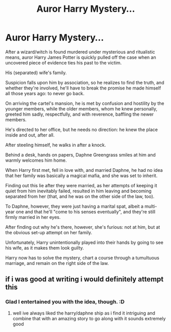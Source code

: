 #+TITLE: Auror Harry Mystery...

* Auror Harry Mystery...
:PROPERTIES:
:Author: MidgardWyrm
:Score: 5
:DateUnix: 1615607725.0
:DateShort: 2021-Mar-13
:FlairText: Prompt
:END:
After a wizard/witch is found murdered under mysterious and ritualistic means, auror Harry James Potter is quickly pulled off the case when an uncovered piece of evidence ties his past to the victim.

His (separated) wife's family.

Suspicion falls upon him by association, so he realizes to find the truth, and whether they're involved, he'll have to break the promise he made himself all those years ago: to never go back.

On arriving the cartel's mansion, he is met by confusion and hostility by the younger members, while the older members, whom he knew personally, greeted him sadly, respectfully, and with reverence, baffling the newer members.

He's directed to her office, but he needs no direction: he knew the place inside and out, after all.

After steeling himself, he walks in after a knock.

Behind a desk, hands on papers, Daphne Greengrass smiles at him and warmly welcomes him home.

When Harry first met, fell in love with, and married Daphne, he had no idea that her family was basically a magical mafia, and she was set to inherit.

Finding out this lie after they were married, as her attempts of keeping it quiet from him inevitably failed, resulted in him leaving and becoming separated from her (that, and he was on the other side of the law, too).

To Daphne, however, they were just having a marital spat, albeit a multi-year one and that he'll "come to his senses eventually", and they're still firmly married in her eyes.

After finding out why he's there, however, she's furious: not at him, but at the obvious set-up attempt on her family.

Unfortunately, Harry unintentionally played into their hands by going to see his wife, as it makes them look guilty.

Harry now has to solve the mystery, chart a course through a tumultuous marriage, and remain on the right side of the law.


** if i was good at writing i would definitely attempt this
:PROPERTIES:
:Author: ClearTransportation7
:Score: 1
:DateUnix: 1615916192.0
:DateShort: 2021-Mar-16
:END:

*** Glad I entertained you with the idea, though. :D
:PROPERTIES:
:Author: MidgardWyrm
:Score: 1
:DateUnix: 1615920700.0
:DateShort: 2021-Mar-16
:END:

**** well ive always liked the harry/daphne ship as i find it intriguing and combine that with an amazing story to go along with it sounds extremely good
:PROPERTIES:
:Author: ClearTransportation7
:Score: 1
:DateUnix: 1616018514.0
:DateShort: 2021-Mar-18
:END:
